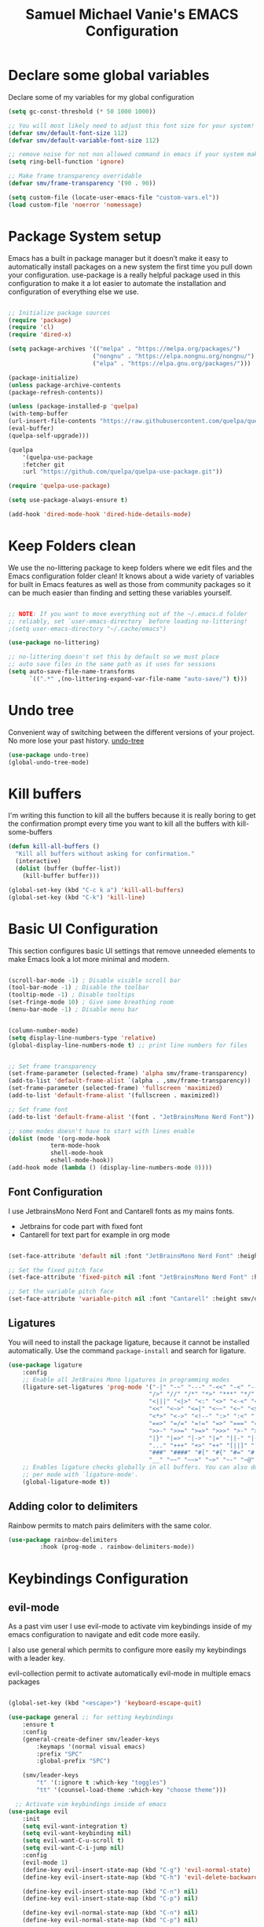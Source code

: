#+title: Samuel Michael Vanie's EMACS Configuration
#+PROPERTY: header-args:emacs-lisp :tangle ./init.el


* Declare some global variables

Declare some of my variables for my global configuration

#+BEGIN_SRC emacs-lisp
(setq gc-const-threshold (* 50 1000 1000))

;; You will most likely need to adjust this font size for your system!
(defvar smv/default-font-size 112)
(defvar smv/default-variable-font-size 112)

;; remove noise for not non allowed command in emacs if your system make them
(setq ring-bell-function 'ignore)

;; Make frame transparency overridable
(defvar smv/frame-transparency '(90 . 90))

(setq custom-file (locate-user-emacs-file "custom-vars.el"))
(load custom-file 'noerror 'nomessage)
#+END_SRC


* Package System setup

Emacs has a built in package manager but it doesn’t make it easy to automatically install packages on a new system the first time you pull down your configuration. use-package is a really helpful package used in this configuration to make it a lot easier to automate the installation and configuration of everything else we use.

#+BEGIN_SRC emacs-lisp

;; Initialize package sources
(require 'package)
(require 'cl)
(require 'dired-x)

(setq package-archives '(("melpa" . "https://melpa.org/packages/")
                        ("nongnu" . "https://elpa.nongnu.org/nongnu/")
                        ("elpa" . "https://elpa.gnu.org/packages/")))

(package-initialize)
(unless package-archive-contents
(package-refresh-contents))

(unless (package-installed-p 'quelpa)
(with-temp-buffer
(url-insert-file-contents "https://raw.githubusercontent.com/quelpa/quelpa/master/quelpa.el")
(eval-buffer)
(quelpa-self-upgrade)))

(quelpa
    '(quelpa-use-package
    :fetcher git
    :url "https://github.com/quelpa/quelpa-use-package.git"))

(require 'quelpa-use-package)

(setq use-package-always-ensure t)

(add-hook 'dired-mode-hook 'dired-hide-details-mode)
#+END_SRC


* Keep Folders clean

We use the no-littering package to keep folders where we edit files and the Emacs configuration folder clean! It knows about a wide variety of variables for built in Emacs features as well as those from community packages so it can be much easier than finding and setting these variables yourself.

#+begin_src emacs-lisp

;; NOTE: If you want to move everything out of the ~/.emacs.d folder
;; reliably, set `user-emacs-directory` before loading no-littering!
;(setq user-emacs-directory "~/.cache/emacs")

(use-package no-littering)

;; no-littering doesn't set this by default so we must place
;; auto save files in the same path as it uses for sessions
(setq auto-save-file-name-transforms
      `((".*" ,(no-littering-expand-var-file-name "auto-save/") t)))

#+end_src

* Undo tree

Convenient way of switching between the different versions of your project. No more lose your past history.
[[https://github.com/apchamberlain/undo-tree.el][undo-tree]]

#+begin_src emacs-lisp
(use-package undo-tree)
(global-undo-tree-mode)
#+end_src

* Kill buffers

I'm writing this function to kill all the buffers because it is really boring to get the confirmation prompt every time you want to kill all the buffers with kill-some-buffers

#+begin_src emacs-lisp
(defun kill-all-buffers ()
  "Kill all buffers without asking for confirmation."
  (interactive)
  (dolist (buffer (buffer-list))
    (kill-buffer buffer)))

(global-set-key (kbd "C-c k a") 'kill-all-buffers)
(global-set-key (kbd "C-k") 'kill-line)
#+end_src

* Basic UI Configuration

This section configures basic UI settings that remove unneeded elements to make Emacs look a lot more minimal and modern.

#+begin_src emacs-lisp

(scroll-bar-mode -1) ; Disable visible scroll bar
(tool-bar-mode -1) ; Disable the toolbar
(tooltip-mode -1) ; Disable tooltips
(set-fringe-mode 10) ; Give some breathing room
(menu-bar-mode -1) ; Disable menu bar


(column-number-mode)
(setq display-line-numbers-type 'relative)
(global-display-line-numbers-mode t) ;; print line numbers for files


;; Set frame transparency
(set-frame-parameter (selected-frame) 'alpha smv/frame-transparency)
(add-to-list 'default-frame-alist `(alpha . ,smv/frame-transparency))
(set-frame-parameter (selected-frame) 'fullscreen 'maximized)
(add-to-list 'default-frame-alist '(fullscreen . maximized))

;; Set frame font
(add-to-list 'default-frame-alist '(font . "JetBrainsMono Nerd Font"))

;; some modes doesn't have to start with lines enable
(dolist (mode '(org-mode-hook
            term-mode-hook
            shell-mode-hook
            eshell-mode-hook))
(add-hook mode (lambda () (display-line-numbers-mode 0))))

#+end_src

** Font Configuration

I use JetbrainsMono Nerd Font and Cantarell fonts as my mains fonts.
- Jetbrains for code part with fixed font
- Cantarell for text part for example in org mode

#+begin_src emacs-lisp

(set-face-attribute 'default nil :font "JetBrainsMono Nerd Font" :height smv/default-font-size)

;; Set the fixed pitch face
(set-face-attribute 'fixed-pitch nil :font "JetBrainsMono Nerd Font" :height smv/default-font-size)

;; Set the variable pitch face
(set-face-attribute 'variable-pitch nil :font "Cantarell" :height smv/default-variable-font-size :weight 'regular)

#+end_src


** Ligatures

You will need to install the package ligature, because it cannot be installed automatically. Use the command ~package-install~ and search for ligature.

#+begin_src emacs-lisp
(use-package ligature
    :config
    ;; Enable all JetBrains Mono ligatures in programming modes
    (ligature-set-ligatures 'prog-mode '("-|" "-~" "---" "-<<" "-<" "--" "->" "->>" "-->" "///" "/=" "/=="
                                        "/>" "//" "/*" "*>" "***" "*/" "<-" "<<-" "<=>" "<=" "<|" "<||"
                                        "<|||" "<|>" "<:" "<>" "<-<" "<<<" "<==" "<<=" "<=<" "<==>" "<-|"
                                        "<<" "<~>" "<=|" "<~~" "<~" "<$>" "<$" "<+>" "<+" "</>" "</" "<*"
                                        "<*>" "<->" "<!--" ":>" ":<" ":::" "::" ":?" ":?>" ":=" "::=" "=>>"
                                        "==>" "=/=" "=!=" "=>" "===" "=:=" "==" "!==" "!!" "!=" ">]" ">:"
                                        ">>-" ">>=" ">=>" ">>>" ">-" ">=" "&&&" "&&" "|||>" "||>" "|>" "|]"
                                        "|}" "|=>" "|->" "|=" "||-" "|-" "||=" "||" ".." ".?" ".=" ".-" "..<"
                                        "..." "+++" "+>" "++" "[||]" "[<" "[|" "{|" "??" "?." "?=" "?:" "##"
                                        "###" "####" "#[" "#{" "#=" "#!" "#:" "#_(" "#_" "#?" "#(" ";;" "_|_"
                                        "__" "~~" "~~>" "~>" "~-" "~@" "$>" "^=" "]#"))
    ;; Enables ligature checks globally in all buffers. You can also do it
    ;; per mode with `ligature-mode'.
    (global-ligature-mode t))
#+end_src

** Adding color to delimiters

Rainbow permits to match pairs delimiters with the same color.

#+begin_src emacs-lisp
(use-package rainbow-delimiters
	     :hook (prog-mode . rainbow-delimiters-mode))
#+end_src


* Keybindings Configuration

** evil-mode

As a past vim user I use evil-mode to activate vim keybindings inside of my emacs configuration to navigate and edit code more easily.

I also use general which permits to configure more easily my keybindings with a leader key.

evil-collection permit to activate automatically evil-mode in multiple emacs packages

#+begin_src emacs-lisp

(global-set-key (kbd "<escape>") 'keyboard-escape-quit)

(use-package general ;; for setting keybindings
    :ensure t
    :config
    (general-create-definer smv/leader-keys
        :keymaps '(normal visual emacs)
        :prefix "SPC"
        :global-prefix "SPC")

    (smv/leader-keys
        "t" '(:ignore t :which-key "toggles")
        "tt" '(counsel-load-theme :which-key "choose theme")))

  ;; Activate vim keybindings inside of emacs
(use-package evil
    :init
    (setq evil-want-integration t)
    (setq evil-want-keybinding nil)
    (setq evil-want-C-u-scroll t)
    (setq evil-want-C-i-jump nil)
    :config
    (evil-mode 1)
    (define-key evil-insert-state-map (kbd "C-g") 'evil-normal-state)
    (define-key evil-insert-state-map (kbd "C-h") 'evil-delete-backward-char-and-join)

    (define-key evil-insert-state-map (kbd "C-n") nil)
    (define-key evil-insert-state-map (kbd "C-p") nil)

    (define-key evil-normal-state-map (kbd "C-n") nil)
    (define-key evil-normal-state-map (kbd "C-p") nil)

    (define-key evil-visual-state-map (kbd "C-n") nil)
    (define-key evil-visual-state-map (kbd "C-p") nil)

    (define-key evil-visual-state-map (kbd "C-a") nil)
    (define-key evil-normal-state-map (kbd "C-a") nil)
    (define-key evil-insert-state-map (kbd "C-a") nil)

    (define-key evil-visual-state-map (kbd "C-e") nil)
    (define-key evil-normal-state-map (kbd "C-e") nil)
    (define-key evil-insert-state-map (kbd "C-e") nil)

    (define-key evil-visual-state-map (kbd "C-d") nil)
    (define-key evil-normal-state-map (kbd "C-d") nil)
    (define-key evil-insert-state-map (kbd "C-d") nil)

    (evil-set-initial-state 'messages-buffer-mode 'normal)
    (evil-set-initial-state 'dashboard-mode 'normal))

  ;; Add evil-keybindings to more modes inside of emacs
(use-package evil-collection
    :after evil
    :config
    (evil-collection-init))


(use-package evil-surround
    :ensure t
    :config
    (global-evil-surround-mode 1))
#+end_src


* UI Configuration

** Color Theme

[[https://github.com/hlissner/emacs-doom-themes][doom-themes]]  is a set of themes that support various emacs modes. It also has support for doom-modeline that I use as my mode line.
Counsel can permit quickly switch between these themes, hit ~M-x counsel-load-theme~

#+begin_src emacs-lisp
(use-package doom-themes
  :init (load-theme 'doom-monokai-classic t))
#+end_src

** Better Mode line

[[https://github.com/seagle0128/doom-modeline][doom-modeline]] is a very attractive and rich mode line configuration for emacs. I use all-the-icons packages to add to it some cool icons.
You will have to install the icons on your machine before to get the full functionnalities : ~M-x all-the-icons-install-fonts~ .

#+begin_src emacs-lisp

(use-package all-the-icons)

(use-package doom-modeline
  :init (doom-modeline-mode 1)
  :custom ((doom-modeline-height 15)))

#+end_src

** Which Key

[[https://github.com/justbur/emacs-which-key][which-key]]  is a useful UI panel that appears when you start pressing any key binding in Emacs to offer you all possible completions for the prefix. For example, if you press C-c (hold control and press the letter c), a panel will appear at the bottom of the frame displaying all of the bindings under that prefix and which command they run. This is very useful for learning the possible key bindings in the mode of your current buffer.

#+begin_src emacs-lisp
(use-package which-key ;; print next keybindings
	     :init (which-key-mode) ;; happens before the package is loaded
	     :diminish which-key-mode
	     :config ;; only runs after the mode is loaded
	     (setq which-key-idle-delay 0.3))
#+end_src

** Ivy and Counsel

[[https://oremacs.com/swiper/][Ivy]]  is an excellent completion framework for Emacs. It provides a minimal yet powerful selection menu that appears when you open files, switch buffers, and for many other tasks in Emacs. Counsel is a customized set of commands to replace `find-file` with `counsel-find-file`, etc which provide useful commands for each of the default completion commands.

[[https://github.com/Yevgnen/ivy-rich][ivy-rich]]  adds extra columns to a few of the Counsel commands to provide more information about each item.

#+begin_src emacs-lisp

(use-package ivy
  :diminish
  :bind (("C-s" . swiper)
          :map ivy-minibuffer-map
          ("TAB" . ivy-alt-done)
          ("C-l" . ivy-alt-done)
          ("C-j" . ivy-next-line)
          ("C-k" . ivy-previous-line)
          :map ivy-switch-buffer-map
          ("C-k" . ivy-previous-line)
          ("C-l" . ivy-done)
          ("C-d" . ivy-switch-buffer-kill)
          :map ivy-reverse-i-search-map
          ("C-k" . ivy-previous-line)
          ("C-d" . ivy-reverse-i-search-kill))
  :config
  (ivy-mode 1))

(use-package ivy-rich
  :after ivy
  :init
  (ivy-rich-mode 1))

(use-package counsel
  :bind (("C-M-j" . 'counsel-switch-buffer)
          :map minibuffer-local-map
          ("C-r" . 'counsel-minibuffer-history))
  :custom
  (counsel-linux-app-format-function #'counsel-linux-app-format-function-name-only)
  :config
  (counsel-mode 1))
#+end_src

*** Improved Candidate Sorting with prescient.el

[[https://github.com/radian-software/prescient.el][prescient.el]] provides some helpful behavior for sorting Ivy completion candidates based on how recently or frequently you select them. This can be especially helpful when using M-x to run commands that you don’t have bound to a key but still need to access occasionally.

#+begin_src emacs-lisp

(use-package ivy-prescient
  :after counsel
  :custom
  (ivy-prescient-enable-filtering nil)
  :config
  ;; Uncomment the following line to have sorting remembered across sessions!
  ;(prescient-persist-mode 1)
  (ivy-prescient-mode 1))

#+end_src

** Treemacs

#+begin_src emacs-lisp
(use-package treemacs
  :ensure t
  :defer t
  :init
  (with-eval-after-load 'winum
    (define-key winum-keymap (kbd "M-0") #'treemacs-select-window))
  :config
  (progn
    (setq treemacs-collapse-dirs                   (if treemacs-python-executable 3 0)
          treemacs-deferred-git-apply-delay        0.5
          treemacs-directory-name-transformer      #'identity
          treemacs-display-in-side-window          t
          treemacs-eldoc-display                   'simple
          treemacs-file-event-delay                2000
          treemacs-file-extension-regex            treemacs-last-period-regex-value
          treemacs-file-follow-delay               0.2
          treemacs-file-name-transformer           #'identity
          treemacs-follow-after-init               t
          treemacs-expand-after-init               t
          treemacs-find-workspace-method           'find-for-file-or-pick-first
          treemacs-git-command-pipe                ""
          treemacs-goto-tag-strategy               'refetch-index
          treemacs-header-scroll-indicators        '(nil . "^^^^^^")
          treemacs-hide-dot-git-directory          t
          treemacs-indentation                     2
          treemacs-indentation-string              " "
          treemacs-is-never-other-window           nil
          treemacs-max-git-entries                 5000
          treemacs-missing-project-action          'ask
          treemacs-move-forward-on-expand          nil
          treemacs-no-png-images                   nil
          treemacs-no-delete-other-windows         t
          treemacs-project-follow-cleanup          nil
          treemacs-persist-file                    (expand-file-name ".cache/treemacs-persist" user-emacs-directory)
          treemacs-position                        'left
          treemacs-read-string-input               'from-child-frame
          treemacs-recenter-distance               0.1
          treemacs-recenter-after-file-follow      nil
          treemacs-recenter-after-tag-follow       nil
          treemacs-recenter-after-project-jump     'always
          treemacs-recenter-after-project-expand   'on-distance
          treemacs-litter-directories              '("/node_modules" "/.venv" "/.cask")
          treemacs-project-follow-into-home        nil
          treemacs-show-cursor                     nil
          treemacs-show-hidden-files               t
          treemacs-silent-filewatch                nil
          treemacs-silent-refresh                  nil
          treemacs-sorting                         'alphabetic-asc
          treemacs-select-when-already-in-treemacs 'move-back
          treemacs-space-between-root-nodes        t
          treemacs-tag-follow-cleanup              t
          treemacs-tag-follow-delay                1.5
          treemacs-text-scale                      nil
          treemacs-user-mode-line-format           nil
          treemacs-user-header-line-format         nil
          treemacs-wide-toggle-width               70
          treemacs-width                           35
          treemacs-width-increment                 1
          treemacs-width-is-initially-locked       t
          treemacs-workspace-switch-cleanup        nil)

    ;; The default width and height of the icons is 22 pixels. If you are
    ;; using a Hi-DPI display, uncomment this to double the icon size.
    ;;(treemacs-resize-icons 44)

    (treemacs-follow-mode t)
    (treemacs-filewatch-mode t)
    (treemacs-fringe-indicator-mode 'always)
    (when treemacs-python-executable
      (treemacs-git-commit-diff-mode t))

    (pcase (cons (not (null (executable-find "git")))
                 (not (null treemacs-python-executable)))
      (`(t . t)
       (treemacs-git-mode 'deferred))
      (`(t . _)
       (treemacs-git-mode 'simple)))

    (treemacs-hide-gitignored-files-mode nil))
  :bind
  (:map global-map
        ("M-0"       . treemacs-select-window)
        ("C-x t 1"   . treemacs-delete-other-windows)
        ("C-x t t"   . treemacs)
        ("C-x t d"   . treemacs-select-directory)
        ("C-x t B"   . treemacs-bookmark)
        ("C-x t C-t" . treemacs-find-file)
        ("C-x t M-t" . treemacs-find-tag)))

(use-package treemacs-evil
  :after (treemacs evil)
  :ensure t)

(use-package treemacs-projectile
  :after (treemacs projectile)
  :ensure t)

(use-package treemacs-icons-dired
  :hook (dired-mode . treemacs-icons-dired-enable-once)
  :ensure t)

(use-package treemacs-magit
  :after (treemacs magit)
  :ensure t)

(use-package treemacs-persp ;;treemacs-perspective if you use perspective.el vs. persp-mode
  :after (treemacs persp-mode) ;;or perspective vs. persp-mode
  :ensure t
  :config (treemacs-set-scope-type 'Perspectives))

(use-package treemacs-tab-bar ;;treemacs-tab-bar if you use tab-bar-mode
  :after (treemacs)
  :ensure t
  :config (treemacs-set-scope-type 'Tabs))
#+end_src


** Helpful Help Commands

[[https://github.com/Wilfred/helpful][Helpful]] adds a lot of very helpful (get it?) information to Emacs’ describe- command buffers. For example, if you use describe-function, you will not only get the documentation about the function, you will also see the source code of the function and where it gets used in other places in the Emacs configuration. It is very useful for figuring out how things work in Emacs.

#+begin_src emacs-lisp

(use-package helpful
  :commands (helpful-callable helpful-variable helpful-command helpful-key)
  :custom
  (counsel-describe-function-function #'helpful-callable)
  (counsel-describe-variable-function #'helpful-variable)
  :bind
  ([remap describe-function] . counsel-describe-function)
  ([remap describe-command] . helpful-command)
  ([remap describe-variable] . counsel-describe-variable)
  ([remap describe-key] . helpful-key))

#+end_src


** Text Scaling

I use hydra to build a trasient that will permit me to quickly adjust the scale of my text. I boud it to `C-s t s`, and once activated, j and k to increase and decrease the text size.

#+begin_src emacs-lisp
(use-package hydra) ;; hydra permit to repeat a command easily without repeating the keybindings multiple times

(defhydra hydra-text-scale (:timeout 3)
  "scalte text"
  ("j" text-scale-increase "in")
  ("k" text-scale-decrease "out")
  ("f" nil "finished" :exit t))

(smv/leader-keys ;; use general to set a keybinding to quickly change text size
  "ts" '(hydra-text-scale/body :which-key "scale text"))
#+end_src


* Org Mode

[[https://orgmode.org/][OrgMode]] is a rich document editor, project planner, task and time tracker, blogging engine, and literate coding utility all wrapped up in one package.

** Better Font Faces

I create a function called `smv/org-font-setup` to configure various text faces for tweaking org-mode. I have fixed font for code source, table, ... and variable font (Cantarell for text).

#+begin_src emacs-lisp

(defun smv/org-font-setup ()
    (font-lock-add-keywords 'org-mode ;; Change the list icon style from "-" to "."
                            '(("^ *\\([-]\\) "
                            (0 (prog1 () (compose-region (match-beginning 1) (match-end 1) "•"))))))
    (font-lock-add-keywords 'org-mode
                            '(("^ *\\([+]\\) "
                            (0 (prog1 () (compose-region (match-beginning 1) (match-end 1) "◦"))))))

    ;; configuration of heading levels size
    (dolist (face '((org-level-1 . 1.2)
                        (org-level-2 . 1.1)
                        (org-level-3 . 1.05)
                        (org-level-4 . 1.0)
                        (org-level-5 . 1.1)
                        (org-level-6 . 1.1)
                        (org-level-7 . 1.1)
                        (org-level-8 . 1.1)))
        (set-face-attribute (car face) nil :font "Cantarell" :weight 'regular :height (cdr face)))
        ;; Ensure that anything that should be fixed-pitch in Org files appears that way
        (set-face-attribute 'org-block nil    :foreground nil :inherit 'fixed-pitch)
        (set-face-attribute 'org-table nil    :inherit 'fixed-pitch)
        (set-face-attribute 'org-formula nil  :inherit 'fixed-pitch)
        (set-face-attribute 'org-code nil     :inherit '(shadow fixed-pitch))
        (set-face-attribute 'org-table nil    :inherit '(shadow fixed-pitch))
        (set-face-attribute 'org-verbatim nil :inherit '(shadow fixed-pitch))
        (set-face-attribute 'org-special-keyword nil :inherit '(font-lock-comment-face fixed-pitch))
        (set-face-attribute 'org-meta-line nil :inherit '(font-lock-comment-face fixed-pitch))
        (set-face-attribute 'org-checkbox nil  :inherit 'fixed-pitch)
        (set-face-attribute 'line-number nil :inherit 'fixed-pitch)
        (set-face-attribute 'line-number-current-line nil :inherit 'fixed-pitch))

#+end_src


** Notifications for tasks

Permit to show notifications for tasks I have to do.

#+begin_src emacs-lisp
(use-package org
    :ensure org-contrib)

(use-package org-notify
    :ensure nil
    :after org
    :config
    (org-notify-start)

    (org-notify-add 'default
		'(:time "1d" :period "30m" :duration 50 :actions -notify)
		'(:time "2d" :period "50m" :duration 40 :actions -notify)
		'(:time "3d" :period "1h" :duration 20 :actions -notify))
)
#+end_src


** Basic Config

This section contains the basic configuration for org-mode plus the configuration for Org agendas and capture templates

#+begin_src emacs-lisp

(defun smv/org-mode-setup()
    (org-indent-mode)
    (variable-pitch-mode 1)
    (auto-fill-mode 0)
    (visual-line-mode 1)
    (setq evil-auto-indent nil))


(use-package org ;; org-mode, permit to take notes and other interesting stuff with a specific file extension
    :hook (org-mode . smv/org-mode-setup)
    :config
    (setq org-ellipsis " ▼:")
    (setq org-agenda-start-with-log-mode t)
    (setq org-log-done 'time)
    (setq org-log-into-drawer t)

    (setq org-agenda-files
            '("~/.org/todo.org"
            "~/.org/projects.org"
            "~/.org/journal.org"))

    (setq org-todo-keywords
            '((sequence "TODO(t)" "NEXT(n)" "|" "DONE(d!)")
            (sequence "BACKLOG(b)" "PLAN(p)" "READY(r)" "ACTIVE(a)" "REVIEW(v)" "WAIT(w@/!)" "HOLD(h)" "|" "COMPLETED(c)" "CANC(k@)")))

    ;; easily move task to another header
    (setq org-refile-targets
            '(("archive.org" :maxlevel . 1)
            ("todo.org" :maxlevel . 1)
            ("projects.org" :maxlevel . 1)))

    ;; Save Org buffers after refiling!
    (advice-add 'org-refile :after 'org-save-all-org-buffers)

    (setq org-tag-alist
        '((:startgroup)
            ; Put mutually exclusive tags here
            (:endgroup)
            ("@school" . ?s)
            ("agenda" . ?a)
            ("planning" . ?p)
            ("publish" . ?P)
            ("batch" . ?b)
            ("note" . ?n)
            ("idea" . ?i)))

    (setq org-agenda-custom-commands
        '(("d" "Dashboard"
        ((agenda "" ((org-deadline-warning-days 7)))
        (todo "NEXT"
            ((org-agenda-overriding-header "Next Tasks")))
        (tags-todo "agenda/ACTIVE" ((org-agenda-overriding-header "Active Projects")))))

        ("n" "Next Tasks"
        ((todo "NEXT"
            ((org-agenda-overriding-header "Next Tasks")))))

        ("s" "School Tasks" tags-todo "+school")
        ("P" "Projects" tags-todo "+projects")

        ;; Low-effort next actions
        ("e" tags-todo "+TODO=\"NEXT\"+Effort<15&+Effort>0"
        ((org-agenda-overriding-header "Low Effort Tasks")
        (org-agenda-max-todos 20)
        (org-agenda-files org-agenda-files)))))

    (setq org-capture-templates ;; quickly add todos entries without going into the file
        `(("t" "Tasks")
        ("tt" "Task" entry (file+olp "~/.org/todo.org" "Inbox")
                "* TODO %?\n  %U\n  %a\n  %i" :empty-lines 1)

        ("j" "Journal Entries")
        ("jm" "Meeting" entry
                (file+olp+datetree "~/.org/journal.org")
                "* %<%I:%M %p> - %a :meetings:\n\n%?\n\n"
                :clock-in :clock-resume
                :empty-lines 1)))

    (smv/org-font-setup))
#+end_src


** Nicer Heading

[[https://github.com/sabof/org-bullets][org-bullets]] permits to change the icon used for the different headings in org-mode.

I use also `org-num` to add numbers in front of my different headlines.

#+begin_src emacs-lisp

(use-package org-bullets ;; change the bullets in my org mode files
    :after org
    :hook (org-mode . org-bullets-mode)
    :custom
    (org-bullets-bullet-list '("◉" "☯" "○" "☯" "✸" "☯" "✿" "☯" "✜" "☯" "◆" "☯" "▶")))

;; Outline numbering for org mode
(use-package org-num
  :load-path "lisp/"
  :after org
  :hook (org-mode . org-num-mode))
#+end_src


** Center buffers

To center buffers I use the [[https://github.com/rnkn/olivetti][olivetti]] minor-mode. It is more easy and pratical and doesn't only serve in org-mode.

#+begin_src emacs-lisp
(use-package olivetti) ;; use to stretch the page on the center to be able to focus on document writing
#+end_src


** Configure Babel Languages

To execute or export code in org-mode code blocks, you’ll need to set up org-babel-load-languages for each language you’d like to use. [[https://orgmode.org/worg/org-contrib/babel/languages.html][This page]] documents all of the languages that you can use with org-babel.

#+begin_src emacs-lisp
(with-eval-after-load 'org
  (org-babel-do-load-languages
      'org-babel-load-languages
      '((emacs-lisp . t)
      (python . t)))

  (push '("conf-unix" . conf-unix) org-src-lang-modes))
#+end_src


** Structure Templates

Org mode's [[https://orgmode.org/manual/Structure-Templates.html][structure template]] feature enables you to quickly insert code blocks into your Org files in combination with `org-tempo` by typing `<` followed by the template name like `el` or `py` and then press `TAB`. For example, to insert an empy `emacs-lisp` block below, you can type `<el` and press `TAB` to expand into such a block.

#+begin_src emacs-lisp
(with-eval-after-load 'org
;; This is needed as of Org 9.2
(require 'org-tempo)

(add-to-list 'org-structure-template-alist '("sh" . "src shell"))
(add-to-list 'org-structure-template-alist '("el" . "src emacs-lisp"))
(add-to-list 'org-structure-template-alist '("py" . "src python"))
(add-to-list 'org-structure-template-alist '("ru" . "src rust")))
#+end_src


** Auto-tangle Configuration files

This snippets adds a hook to `org-mode` buffers so that efs/org-babel-tangle-config gets executed each time such a buffer gets saved. This function checks to see if the file being saved is the Emacs.org file you’re looking at right now, and if so, automatically exports the configuration here to the associated output files. Tangle is use to export org mode files into the configuration init.el file.

#+begin_src emacs-lisp

;; Automatically tangle our Emacs.org config file when we save it
(defun smv/org-babel-tangle-config ()
  (when (string-equal (buffer-file-name)
                      (expand-file-name "~/.emacs.d/emacs.org"))
    ;; Dynamic scoping to the rescue
    (let ((org-confirm-babel-evaluate nil))
      (org-babel-tangle))))

(add-hook 'org-mode-hook (lambda () (add-hook 'after-save-hook #'smv/org-babel-tangle-config)))

#+end_src



* Development

** Languages

*** IDE Features with lsp-mode

Language server configuration for programming part.
I use some useful lsp packages with downloaded languages server for my programming journey.

**** lsp-mode

#+begin_src emacs-lisp

(defun efs/lsp-mode-setup ()
(setq lsp-headerline-breadcrumb-segments '(path-up-to-project file symbols))
(lsp-headerline-breadcrumb-mode))

(use-package lsp-mode
:commands (lsp lsp-deferred)
:hook (lsp-mode . efs/lsp-mode-setup)
:init
(setq lsp-keymap-prefix "C-c l")  ;; Or 'C-l', 's-l'
:config
(lsp-enable-which-key-integration t))

;; only watch over the current project directory files
(setq lsp-file-watch-ignored (list (rx-to-string `(and (or bos "/" (and "/home" (* any)) "/") (not (any ".")))
                                               'no-group)))

#+end_src

**** lsp-ui

#+begin_src emacs-lisp

(use-package lsp-ui
  :hook (lsp-mode . lsp-ui-mode)
  :custom
  (lsp-ui-doc-position 'at-point)
  (lsp-ui-doc-enable t)
  :bind
  (:map evil-normal-state-map ("H" . lsp-ui-doc-toggle)))

#+end_src

**** lsp-treemacs

#+begin_src emacs-lisp

(use-package lsp-treemacs
  :after lsp)

#+end_src

**** lsp-ivy

lsp-ivy integrates Ivy with lsp-mode to make it easy to search for things by name in your code. When you run these commands, a prompt will appear in the minibuffer allowing you to type part of the name of a symbol in your code. Results will be populated in the minibuffer so that you can find what you’re looking for and jump to that location in the code upon selecting the result.

#+begin_src emacs-lisp
(use-package lsp-ivy)
#+end_src

**** flycheck

Show error on fly with flycheck package

#+begin_src emacs-lisp
(use-package flycheck)
#+end_src


**** yasnippet

Useful snippets for quick programming

#+begin_src emacs-lisp
(use-package yasnippet
    :config (yas-global-mode))
#+end_src


*** Yaml-mode

Mode for yaml configuration files editing.

#+begin_src emacs-lisp
(use-package yaml-mode
:mode "\\.yml\\'"
)
#+end_src


*** Debugging with dap-mode

Dap-mode is the debugger mode. It goes with lsp-mode

#+begin_src emacs-lisp
(use-package dap-mode
    :after
    lsp-mode
    :config
    (dap-auto-configure-mode)
    :hook (dap-stopped . (lambda (arg) (call-interactively #'dap-hydra)))
)


(evil-define-key 'normal dap-mode-map (kbd "K") #'dap-tooltip-at-point)

; Basic dap-mode keybindings (similar to VSCode)
(define-key dap-mode-map (kbd "<f5>") 'dap-debug)
(define-key dap-mode-map (kbd "<f9>") 'dap-breakpoint-toggle)
(define-key dap-mode-map (kbd "C-<f9>") 'dap-breakpoint-condition)
(define-key dap-mode-map (kbd "M-<f9>") 'dap-breakpoint-log-message)
(define-key dap-mode-map (kbd "<f10>") 'dap-next)
(define-key dap-mode-map (kbd "<f11>") 'dap-step-in)
(define-key dap-mode-map (kbd "S-<f11>") 'dap-step-out)
(define-key dap-mode-map (kbd "<f12>") 'dap-ui-inspect-thing-at-point)
(define-key dap-mode-map (kbd "C-<f5>") 'dap-stop-thread)
(define-key dap-mode-map (kbd "S-<f5>") 'dap-restart-frame)

;; dap-ui keybindings
(define-key dap-ui-repl-mode-map (kbd "C-<f5>") 'dap-stop-thread)
(define-key dap-ui-repl-mode-map (kbd "S-<f5>") 'dap-restart-frame)
(define-key dap-ui-repl-mode-map (kbd "<f12>") 'dap-ui-inspect-thing-at-point)
#+end_src


*** Web Programming

**** Emmet-mode

Emmet mode allors you to easily expand html and css abbreviations for instance if I type "p" then press control and j I get <p></p>. You can also use things like ~".container>section>(h1+p)"~.

#+begin_src emacs-lisp
(use-package emmet-mode)
#+end_src

**** Web-mode

The useful web mode for programming.
I use firefox as my browser so I install dap-firefox to quickly debug my javascript code inside this browser.
Check the documentation for your browser : [[https://emacs-lsp.github.io/dap-mode/page/configuration/][lsp configuration]]

#+begin_src emacs-lisp

(defun smv/web-mode-hook ()
"Hooks for Web mode."
(setq web-mode-markup-indent-offset 2)
(setq web-mode-css-indent-offset 2)
(setq web-mode-code-indent-offset 2)
(setq web-mode-enable-current-column-highlight t)
(setq web-mode-enable-current-element-highlight t)
(set (make-local-variable 'company-backends) '(company-css company-web-html company-yasnippet company-files))
)

(use-package web-mode
    :mode (("\\.html?\\'" . web-mode)
            ("\\.css?\\'" . web-mode)
            )
    :hook
    (web-mode . smv/web-mode-hook)
    (web-mode . emmet-mode)
    (web-mode . prettier-mode)
    (web-mode . lsp-deferred)
    :config
    (require 'dap-firefox)
    (dap-firefox-setup)
)

(setq dap-firefox-debug-program '("node" "/home/vanieb/.emacs.d/var/dap/extensions/vscode/firefox-devtools.vscode-firefox-debug/extension/dist/adapter.bundle.js"))

(add-hook 'web-mode-before-auto-complete-hooks
    '(lambda ()
    (let ((web-mode-cur-language
            (web-mode-language-at-pos)))
                (if (string= web-mode-cur-language "php")
            (yas-activate-extra-mode 'php-mode)
        (yas-deactivate-extra-mode 'php-mode))
                (if (string= web-mode-cur-language "css")
            (setq emmet-use-css-transform t)
        (setq emmet-use-css-transform nil)))))

#+end_src

**** TailwindCSS

#+begin_src emacs-lisp
(use-package lsp-tailwindcss
    :init
    (setq lsp-tailwindcss-add-on-mode t))
#+end_src

**** JSX support

#+begin_src emacs-lisp
(use-package rjsx-mode
  :mode (("\\.js\\'" . rjsx-mode)
            ("\\.ts\\'" . rjsx-mode))
  :hook
  (rjsx-mode . emmet-mode)
  (rjsx-mode . prettier-mode)
  (rjsx-mode . lsp-deferred))
#+end_src

**** prettier

Prettier automatically formats the code for you. I hate when it's in other modes but in web mode it's quite useful.

#+begin_src emacs-lisp
(use-package prettier)
#+end_src

*** TypeScript

Typescript configuration in lsp.
You will need to install typescript-language-server with `npm install -g typescript-language-server typescript` .

#+begin_src emacs-lisp

(use-package typescript-mode
    :mode "\\.ts\\'"
    :hook (typescript-mode . lsp-deferred)
    :config
    (setq typescript-indent-level 2)
    (require 'dap-node)
    (dap-node-setup))

#+end_src

*** JAVA

#+begin_src emacs-lisp
(use-package lsp-java
    :config
    (add-hook 'java-mode-hook 'lsp)
    ;; current VSCode defaults for quick load
    (setq lsp-java-vmargs '("-XX:+UseParallelGC" "-XX:GCTimeRatio=4" "-XX:AdaptiveSizePolicyWeight=90" "-Dsun.zip.disableMemoryMapping=true" "-Xmx2G" "-Xms100m"))
)
#+end_src

*** R
If you don't know the R language it's a scripting language mainly used in statistics.
[[https://ess.r-project.org/][ess]] esigned to support editing of scripts and interaction with various statistical analysis programs such as R, S-Plus, SAS, Stata and OpenBUGS/JAGS. It will permit run the scripting command line R in emacs.

I have also installed some packages like poly-R it permits to run R code inside of markdown files. It also permits to use RMarkdown format files inside of Emacs.

#+begin_src emacs-lisp
(use-package ess)
(use-package markdown-mode)
(use-package poly-R)

(add-to-list 'auto-mode-alist
            '("\\.[rR]md\\'" . poly-gfm+r-mode))

;; use braces around code block language strings:
(setq markdown-code-block-braces t)
#+end_src

*** RUST

#+begin_src emacs-lisp
(use-package rust-mode
    :hook (rust-mode . lsp-deferred)
    :config
    (require 'dap-cpptools)
    (dap-cpptools-setup))
#+end_src

*** DART & FLUTTER

#+begin_src emacs-lisp
(use-package flutter)

(use-package dart-mode
    :mode "\\.dart\\'"
    :hook (dart-mode . lsp-deferred)
)

(use-package lsp-dart
    :config
    (add-hook 'dart-mode-hook 'lsp))

(setq lsp-dart-sdk-dir "/home/vanieb/development/flutter/bin/cache/dart-sdk")
(setq lsp-dart-flutter-sdk "/home/vanieb/development/flutter")
(setq flutter-sdk-path "/home/vanieb/development/flutter")
#+end_src


** Company Mode

Company Mode provides a nicer in-buffer completion interface than completion-at-point which is more reminiscent of what you would expect from an IDE. We add a simple configuration to make the keybindings a little more useful (TAB now completes the selection and initiates completion at the current location if needed).

#+begin_src emacs-lisp

(use-package company
  :after lsp-mode
  :hook (lsp-mode . company-mode)
  :custom
  (company-minimum-prefix-length 1)
  (company-idle-delay 0.0))

(use-package company-box
  :hook (company-mode . company-box-mode))

#+end_src


** Github Copilot

Using github copilot has my pair programming assistant to finish my tasks more quickly

#+begin_src emacs-lisp
(defun rk/copilot-complete-or-accept ()
  "Command that either triggers a completion or accepts one if one
is available. Useful if you tend to hammer your keys like I do."
  (interactive)
  (if (copilot--overlay-visible)
      (progn
        (copilot-accept-completion)
        (open-line 1)
        (next-line))
    (copilot-complete)))

(defun rk/copilot-quit ()
"Run `copilot-clear-overlay' or `keyboard-quit'. If copilot is
cleared, make sure the overlay doesn't come back too soon."
(interactive)
(condition-case err
    (when copilot--overlay
      (lexical-let ((pre-copilot-disable-predicates copilot-disable-predicates))
        (setq copilot-disable-predicates (list (lambda () t)))
        (copilot-clear-overlay)
        (run-with-idle-timer
          1.0
          nil
          (lambda ()
            (setq copilot-disable-predicates pre-copilot-disable-predicates)))))
  (error handler)))

(defun rk/no-copilot-mode ()
"Helper for `rk/no-copilot-modes'."
(copilot-mode -1))

(defvar rk/no-copilot-modes '(shell-mode
                              inferior-python-mode
                              eshell-mode
                              term-mode
                              vterm-mode
                              comint-mode
                              compilation-mode
                              debugger-mode
                              dired-mode-hook
                              compilation-mode-hook
                              flutter-mode-hook
                              minibuffer-mode-hook)
  "Modes in which copilot is inconvenient.")

(defvar rk/copilot-manual-mode nil
  "When `t' will only show completions when manually triggered, e.g. via M-C-<return>.")

(defvar rk/copilot-enable-for-org nil
  "Should copilot be enabled for org-mode buffers?")



(defun rk/copilot-enable-predicate ()
  ""
  (and
    (eq (get-buffer-window) (selected-window))))

(defun rk/copilot-disable-predicate ()
  "When copilot should not automatically show completions."
  (or rk/copilot-manual-mode
      (member major-mode rk/no-copilot-modes)
      (and (not rk/copilot-enable-for-org) (eq major-mode 'org-mode))
      (company--active-p)))

(defun rk/copilot-change-activation ()
    "Switch between three activation modes:
  - automatic: copilot will automatically overlay completions
  - manual: you need to press a key (C-M-<return>) to trigger completions
  - off: copilot is completely disabled."
  (interactive)
  (if (and copilot-mode rk/copilot-manual-mode)
      (progn
        (message "deactivating copilot")
        (global-copilot-mode -1)
        (setq rk/copilot-manual-mode nil))
    (if copilot-mode
        (progn
          (message "activating copilot manual mode")
          (setq rk/copilot-manual-mode t))
      (message "activating copilot mode")
      (global-copilot-mode))))


(use-package copilot
:quelpa (copilot :fetcher github
                  :repo "zerolfx/copilot.el"
                  :diminish
                  :branch "main"
                  :files ("dist" "*.el")
))
;; keybindings that are active when copilot shows completions
(define-key copilot-mode-map (kbd "C-M-<next>") #'copilot-next-completion)
(define-key copilot-mode-map (kbd "C-M-<prior>") #'copilot-previous-completion)
(define-key copilot-mode-map (kbd "C-M-<right>") #'copilot-accept-completion-by-word)
(define-key copilot-mode-map (kbd "C-M-<down>") #'copilot-accept-completion-by-line)

;; global keybindings
(define-key global-map (kbd "C-M-<return>") #'rk/copilot-complete-or-accept)
(define-key global-map (kbd "C-M-<escape>") #'rk/copilot-change-activation)

;; Do copilot-quit when pressing C-g
(advice-add 'keyboard-quit :before #'rk/copilot-quit)

;; complete by pressing right or tab but only when copilot completions are
;; shown. This means we leave the normal functionality intact.
(advice-add 'right-char :around #'rk/copilot-complete-if-active)

;; deactivate copilot for certain modes
(add-to-list 'copilot-enable-predicates #'rk/copilot-enable-predicate)
(add-to-list 'copilot-disable-predicates #'rk/copilot-disable-predicate)

(eval-after-load 'copilot
  '(progn
     ;; Note company is optional but given we use some company commands above
     ;; we'll require it here. If you don't use it, you can remove all company
     ;; related code from this file, copilot does not need it.
     (require 'company)
     (global-copilot-mode)))
#+end_src

** Gptel

Using chatgpt directly in emacs so that I will not be obliged to switch to the web browser when coding.

#+begin_src emacs-lisp
(defun smv/gptel-api-key ()
  "Retrieve my OpenAI API key from a secure location."
  (with-temp-buffer
    (insert-file-contents-literally "~/.open_api_key")
    (string-trim (buffer-string))))

(use-package gptel)
(setq gptel-api-key (smv/gptel-api-key))
#+end_src


** Projectile

[[https://projectile.mx/][Projectile]] is my project management library for Emacs, it makes a lot easier to navigate around code for various languages.

#+begin_src emacs-lisp

(use-package projectile
  :diminish projectile-mode
  :config (projectile-mode)
  :custom ((projectile-completion-system 'ivy))
  :bind-keymap
  ("C-c p" . projectile-command-map)
  :init
  ;; NOTE: Set this to the folder where you keep your Git repos!
  (when (file-directory-p "~/projects")
    (setq projectile-project-search-path '("~/projects")))
  (setq projectile-switch-project-action #'projectile-dired))

(use-package counsel-projectile
  :after projectile
  :config (counsel-projectile-mode))

#+end_src


** Magit

[[https://magit.vc/][Magit]] is a git interface for emacs. It's very handy and fun to use.

#+begin_src emacs-lisp
(use-package magit
:commands magit-status
:custom
(magit-display-buffer-function #'magit-display-buffer-same-window-except-diff-v1))

  
(setq gc-const-threshold (* 2 1000 1000))
#+end_src


* Tools

** PlantUML

PlantUML is a java application used to build UML diagrams easily with text like syntax.
You will need to download the plantuml jar application and paste it to the corresponding directory. Link : [[https://plantuml.com/download][plantuml]]

#+begin_src emacs-lisp
(use-package plantuml-mode)
(setq org-plantuml-jar-path (expand-file-name "/home/vanieb/.emacs.d/plantuml.jar"))
(add-to-list 'org-src-lang-modes '("plantuml" . plantuml))
(org-babel-do-load-languages 'org-babel-load-languages '((plantuml . t)))
#+end_src
